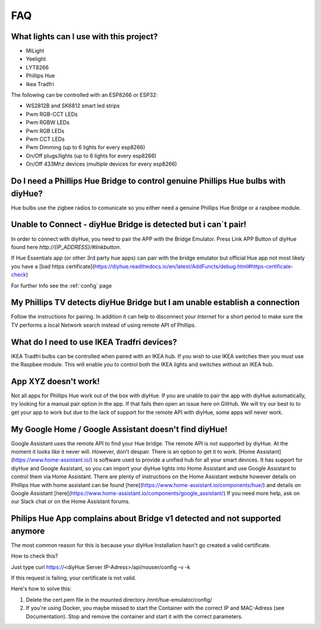 FAQ
===

What lights can I use with this project?
----------------------------------------

* MiLight
* Yeelight
* LYT8266
* Phillips Hue
* Ikea Tradfri

The following can be controlled with an ESP8266 or ESP32:

* WS2812B and SK6812 smart led strips
* Pwm RGB-CCT LEDs
* Pwm RGBW LEDs
* Pwm RGB LEDs
* Pwm CCT LEDs
* Pwm Dimming (up to 6 lights for every esp8266)
* On/Off plugs/lights (up to 6 lights for every esp8266)
* On/Off 433Mhz devices (multiple devices for every esp8266)

Do I need a Phillips Hue Bridge to control genuine Phillips Hue bulbs with diyHue?
----------------------------------------------------------------------------------

Hue bulbs use the zigbee radios to comunicate so you either need a genuine Phillips Hue Bridge or a raspbee module.

Unable to Connect - diyHue Bridge is detected but i can´t pair!
---------------------------------------------------------------

In order to connect with diyHue, you need to pair the APP with the Bridge Emulator.
Press Link APP Button of diyHue found here `http://{IP_ADDRESS}/#linkbutton`.

If Hue Essentials app (or other 3rd party hue apps) can pair with the bridge emulator but official Hue app not most likely you have a [bad https certificate](https://diyhue.readthedocs.io/en/latest/AddFuncts/debug.html#https-certificate-check)

For further Info see the :ref:`config` page

My Phillips TV detects diyHue Bridge but I am unable establish a connection
---------------------------------------------------------------------------

Follow the instructions for pairing. In addition it can help to disconnect your `Internet` for a short period to make sure the TV performs a local Network search instead of using remote API of Phillips.

What do I need to use IKEA Tradfri devices?
-------------------------------------------

IKEA Tradfri bulbs can be controlled when paired with an IKEA hub. If you wish to use IKEA switches then you must use the Raspbee module. This will enable you to control both the IKEA lights and switches without an IKEA hub.

App XYZ doesn't work!
---------------------

Not all apps for Phillips Hue work out of the box with diyHue. If you are unable to pair the app with diyHue automatically, try looking for a manual pair option in the app. If that fails then open an issue here on GitHub. We will try our best to to get your app to work but due to the lack of support for the remote API with diyHue, some apps will never work.

My Google Home / Google Assistant doesn't find diyHue!
------------------------------------------------------

Google Assistant uses the remote API to find your Hue bridge. The remote API is not supported by diyHue. At the moment it looks like it never will. However, don't despair. There is an option to get it to work. [Home Assistant](https://www.home-assistant.io/) is software used to provide a unified hub for all your smart devices. It has support for diyHue and Google Assistant, so you can import your diyHue lights into Home Assistant and use Google Assistant to control them via Home Assistant. There are plenty of instructions on the Home Assistant website however details on Phillips Hue with home assistant can be found [here](https://www.home-assistant.io/components/hue/) and details on Google Assistant [here](https://www.home-assistant.io/components/google_assistant/) If you need more help, ask on our Slack chat or on the Home Assistant forums.

Philips Hue App complains about Bridge v1 detected and not supported anymore
----------------------------------------------------------------------------
The most common reason for this is because your diyHue Installation hasn't go created a valid certificate. 

How to check this?

Just type curl https://<diyHue Server IP-Adress>/api/nouser/config -v -k

If this request is failing, your certificate is not valid.

Here's how to solve this:

1. Delete the cert.pem file in the mounted directory /mnt/hue-emulator/config/ 
2. If you're using Docker, you maybe missed to start the Container with the correct IP and MAC-Adress (see Documentation). Stop and remove the container and start it with the correct parameters.

